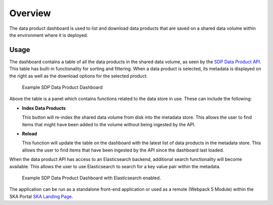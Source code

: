Overview
========

The data product dashboard is used to list and download data products that are saved on a shared data volume within the environment where it is deployed.

Usage
-----

The dashboard contains a table of all the data products in the shared data volume, as seen by the `SDP Data Product API <https://developer.skao.int/projects/ska-sdp-dataproduct-api/en/latest/?badge=latest>`_. This table has built-in functionality for sorting and filtering. When a data product is selected, its metadata is displayed on the right as well as the download options for the selected product.

.. figure:: /_static/img/dataproductdashboardWithoutSearch.png
   :width: 90%

   Example SDP Data Product Dashboard

Above the table is a panel which contains functions related to the data store in use. These can include the following:

- **Index Data Products**

  This button will re-index the shared data volume from disk into the metadata store. This allows the user to find items that might have been added to the volume without being ingested by the API. 

- **Reload**

  This function will update the table on the dashboard with the latest list of data products in the metadata store. This allows the user to find items that have been ingested by the API since the dashboard last loaded. 

When the data product API has access to an Elasticsearch backend, additional search functionality will become available. This allows the user to use Elasticsearch to search for a key value pair within the metadata.

.. figure:: /_static/img/dataproductdashboardWithSearch.png
   :width: 90%

   Example SDP Data Product Dashboard with Elasticsearch enabled.

The application can be run as a standalone front-end application or used as a remote (Webpack 5 Module) within the SKA Portal `SKA Landing Page <https://gitlab.com/ska-telescope/ska-landing-page>`_. 